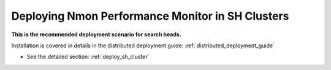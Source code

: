 =================================================
Deploying Nmon Performance Monitor in SH Clusters
=================================================

**This is the recommended deployment scenario for search heads.**

Installation is covered in details in the distributed deployment guide: :ref:`distributed_deployment_guide`

* See the detailed section: :ref:`deploy_sh_cluster`